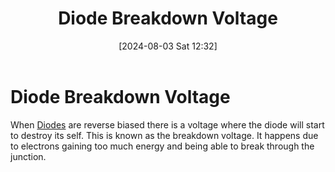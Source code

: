 :PROPERTIES:
:ID:       a45c9daf-0e8d-47e5-9cad-f7e08af06a30
:END:
#+title: Diode Breakdown Voltage
#+date: [2024-08-03 Sat 12:32]
#+STARTUP: latexpreview

* Diode Breakdown Voltage
When [[id:a07c8c29-2c60-4b1e-aad9-8e99801e0dc4][Diodes]] are reverse biased there is a voltage where the diode will start to destroy its self. This is known as the breakdown voltage. It happens due to electrons gaining too much energy and being able to break through the junction.
